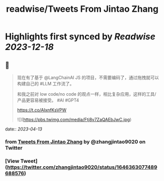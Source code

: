 :PROPERTIES:
:title: readwise/Tweets From Jintao Zhang
:END:

:PROPERTIES:
:author: [[zhangjintao9020 on Twitter]]
:full-title: "Tweets From Jintao Zhang"
:category: [[tweets]]
:url: https://twitter.com/zhangjintao9020
:image-url: https://pbs.twimg.com/profile_images/1514978580102807557/BNMcK0Ud.jpg
:END:

* Highlights first synced by [[Readwise]] [[2023-12-18]]
** 📌
#+BEGIN_QUOTE
现在有了基于 @LangChainAI JS 的项目，不需要编码了，通过拖拽就可以构建自己的 #LLM  工作流了。

和我之前对 low code/no code 的观点一样，相比复杂应用，这样的工具/产品更容易被接受。 #AI #GPT4

https://t.co/AIxnfKsVPW 

![](https://pbs.twimg.com/media/Ftj8v7ZaQAEbJwC.jpg) 
#+END_QUOTE
    date:: [[2023-04-13]]
*** from _Tweets From Jintao Zhang_ by @zhangjintao9020 on Twitter
*** [View Tweet](https://twitter.com/zhangjintao9020/status/1646363077489688576)